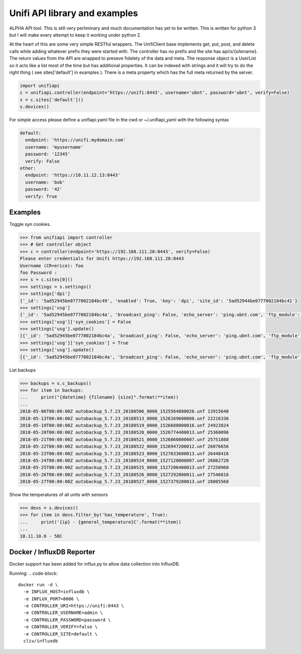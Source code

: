 Unifi API library and examples
================================

ALPHA API tool.  This is still very perliminary and much documentation has yet to be written.  This is written for
python 3 but I will make every attempt to keep it working under python 2.

At the heart of this are some very simple RESTful wrappers.  The UnifiClient base implements get, put, post, and delete calls
while adding whatever prefix they were started with.  The controller has no prefix and the site has api/s/{sitename}.  The
return values from the API are wrapped to preseve fidelety of the data and meta.  The response object is a UserList so it acts
like a list most of the time but has additional properties.  It can be indexed with strings and it will try to do the right 
thing ( see sites['default'] in examples ).  There is a meta property which has the full meta returned by the server.


.. code-block:: python

  import unifiapi
  c = unifiapi.controller(endpoint='https://unifi:8443', username='ubnt', password='ubnt', verify=False)
  s = c.sites['default']()
  s.devices()

For simple access please define a unifiapi.yaml file in the cwd or ~/.unifiapi_yaml with the following syntax

.. code-block:: yaml

  default:
    endpoint: 'https://unifi.mydomain.com'
    username: 'myusername'
    password: '12345'
    verify: False
  other:
    endpoint: 'https://10.11.12.13:8443'
    username: 'bob'
    password: '42'
    verify: True

--------
Examples
--------

Toggle syn cookies.

.. code-block::

  >>> from unifiapi import controller
  >>> # Get controller object
  >>> c = controller(endpoint='https://192.168.111.20:8443', verify=False)
  Please enter credentials for Unifi https://192.168.111.20:8443
  Username (CR=erice): foo
  foo Password :
  >>> s = c.sites[0]()
  >>> settings = s.settings()
  >>> settings['dpi']
  {'_id': '5ad52945be0777002184bc49', 'enabled': True, 'key': 'dpi', 'site_id': '5ad52944be0777002184bc41'}
  >>> settings['usg']
  {'_id': '5ad52945be0777002184bc4a', 'broadcast_ping': False, 'echo_server': 'ping.ubnt.com', 'ftp_module': True, 'gre_module': True, 'h323_module': True, 'key': 'usg', 'lldp_enable_all': True, 'mdns_enabled': True, 'mss_clamp': 'auto', 'mss_clamp_mss': 1452, 'offload_accounting': True, 'offload_l2_blocking': True, 'offload_sch': True, 'pptp_module': True, 'receive_redirects': False, 'send_redirects': True, 'sip_module': False, 'site_id': '5ad52944be0777002184bc41', 'syn_cookies': True, 'tftp_module': True, 'upnp_enabled': True, 'upnp_nat_pmp_enabled': True, 'upnp_secure_mode': True, 'upnp_wan_interface': 'wan'}
  >>> settings['usg']['syn_cookies'] = False
  >>> settings['usg'].update()
  [{'_id': '5ad52945be0777002184bc4a', 'broadcast_ping': False, 'echo_server': 'ping.ubnt.com', 'ftp_module': True, 'gre_module': True, 'h323_module': True, 'key': 'usg', 'lldp_enable_all': True, 'mdns_enabled': True, 'mss_clamp': 'auto', 'mss_clamp_mss': 1452, 'offload_accounting': True, 'offload_l2_blocking': True, 'offload_sch': True, 'pptp_module': True, 'receive_redirects': False, 'send_redirects': True, 'sip_module': False, 'site_id': '5ad52944be0777002184bc41', 'syn_cookies': False, 'tftp_module': True, 'upnp_enabled': True, 'upnp_nat_pmp_enabled': True, 'upnp_secure_mode': True, 'upnp_wan_interface': 'wan'}]
  >>> settings['usg']['syn_cookies'] = True
  >>> settings['usg'].update()
  [{'_id': '5ad52945be0777002184bc4a', 'broadcast_ping': False, 'echo_server': 'ping.ubnt.com', 'ftp_module': True, 'gre_module': True, 'h323_module': True, 'key': 'usg', 'lldp_enable_all': True, 'mdns_enabled': True, 'mss_clamp': 'auto', 'mss_clamp_mss': 1452, 'offload_accounting': True, 'offload_l2_blocking': True, 'offload_sch': True, 'pptp_module': True, 'receive_redirects': False, 'send_redirects': True, 'sip_module': False, 'site_id': '5ad52944be0777002184bc41', 'syn_cookies': True, 'tftp_module': True, 'upnp_enabled': True, 'upnp_nat_pmp_enabled': True, 'upnp_secure_mode': True, 'upnp_wan_interface': 'wan'}]
  
List backups

.. code-block::

  >>> backups = s.c_backups()
  >>> for item in backups:
  ...     print("{datetime} {filename} {size}".format(**item))
  ...
  2018-05-06T00:00:00Z autobackup_5.7.23_20180506_0000_1525564800026.unf 13915648
  2018-05-13T00:00:00Z autobackup_5.7.23_20180513_0000_1526169600008.unf 22216336
  2018-05-19T00:00:00Z autobackup_5.7.23_20180519_0000_1526688000016.unf 24923824
  2018-05-20T00:00:00Z autobackup_5.7.23_20180520_0000_1526774400013.unf 25360096
  2018-05-21T00:00:00Z autobackup_5.7.23_20180521_0000_1526860800007.unf 25751888
  2018-05-22T00:00:00Z autobackup_5.7.23_20180522_0000_1526947200012.unf 26076656
  2018-05-23T00:00:00Z autobackup_5.7.23_20180523_0000_1527033600013.unf 26448416
  2018-05-24T00:00:00Z autobackup_5.7.23_20180524_0000_1527120000007.unf 26862720
  2018-05-25T00:00:00Z autobackup_5.7.23_20180525_0000_1527206400013.unf 27250960
  2018-05-26T00:00:00Z autobackup_5.7.23_20180526_0000_1527292800011.unf 27546816
  2018-05-27T00:00:00Z autobackup_5.7.23_20180527_0000_1527379200013.unf 28005568

Show the temperatures of all units with sensors

.. code-block::

  >>> devs = s.devices()
  >>> for item in devs.filter_by('has_temperature', True):
  ...     print('{ip} - {general_temperature}C'.format(**item))
  ...
  10.11.10.6 - 58C

---------------------------
Docker / InfluxDB Reporter
---------------------------

Docker support has been added for influx.py to allow data collection into
InfluxDB.

Running:
.. code-block::

  docker run -d \
    -e INFLUX_HOST=influxdb \
    -e INFLUX_PORT=8086 \
    -e CONTROLLER_URI=https://unifi:8443 \
    -e CONTROLLER_USERNAME=admin \
    -e CONTROLLER_PASSWORD=password \
    -e CONTROLLER_VERIFY=false \
    -e CONTROLLER_SITE=default \
    cliv/influxdb
